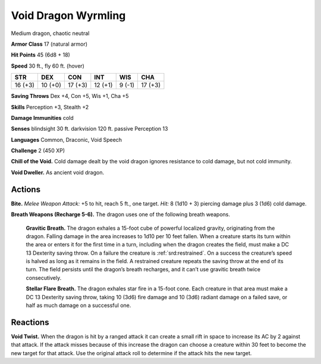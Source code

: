 
.. _tob:void-dragon-wyrmling:

Void Dragon Wyrmling
--------------------

Medium dragon, chaotic neutral

**Armor Class** 17 (natural armor)

**Hit Points** 45 (6d8 + 18)

**Speed** 30 ft., fly 60 ft. (hover)

+-----------+-----------+-----------+-----------+-----------+-----------+
| STR       | DEX       | CON       | INT       | WIS       | CHA       |
+===========+===========+===========+===========+===========+===========+
| 16 (+3)   | 10 (+0)   | 17 (+3)   | 12 (+1)   | 9 (-1)    | 17 (+3)   |
+-----------+-----------+-----------+-----------+-----------+-----------+

**Saving Throws** Dex +4, Con +5, Wis +1, Cha +5

**Skills** Perception +3, Stealth +2

**Damage Immunities** cold

**Senses** blindsight 30 ft. darkvision 120 ft. passive Perception 13

**Languages** Common, Draconic, Void Speech

**Challenge** 2 (450 XP)

**Chill of the Void.** Cold damage dealt by the void dragon
ignores resistance to cold damage, but not cold immunity.

**Void Dweller.** As ancient void dragon.

Actions
~~~~~~~

**Bite.** *Melee Weapon Attack:* +5 to hit, reach 5 ft., one target. *Hit:*
8 (1d10 + 3) piercing damage plus 3 (1d6) cold damage.

**Breath Weapons (Recharge 5-6).** The dragon uses one of the
following breath weapons.

  **Gravitic Breath.** The dragon exhales a 15-foot cube of
  powerful localized gravity, originating from the
  dragon. Falling damage in the area increases
  to 1d10 per 10 feet fallen. When a creature
  starts its turn within the area or enters it for
  the first time in a turn, including when the
  dragon creates the field, must make a DC
  13 Dexterity saving throw. On a failure the
  creature is :ref:`srd:restrained`. On a success the
  creature’s speed is halved as long as it
  remains in the field. A restrained creature
  repeats the saving throw at the end of its
  turn. The field persists until the dragon’s
  breath recharges, and it can’t use
  gravitic breath twice consecutively.

  **Stellar Flare Breath.** The dragon
  exhales star fire in a 15-foot
  cone. Each creature in that
  area must make a DC 13
  Dexterity saving throw, taking
  10 (3d6) fire damage and 10
  (3d6) radiant damage on a
  failed save, or half as much
  damage on a successful one.

Reactions
~~~~~~~~~

**Void Twist.** When the dragon is hit by a ranged attack it can
create a small rift in space to increase its AC by 2 against that
attack. If the attack misses because of this increase the dragon
can choose a creature within 30 feet to become the new target
for that attack. Use the original attack roll to determine if the
attack hits the new target.
